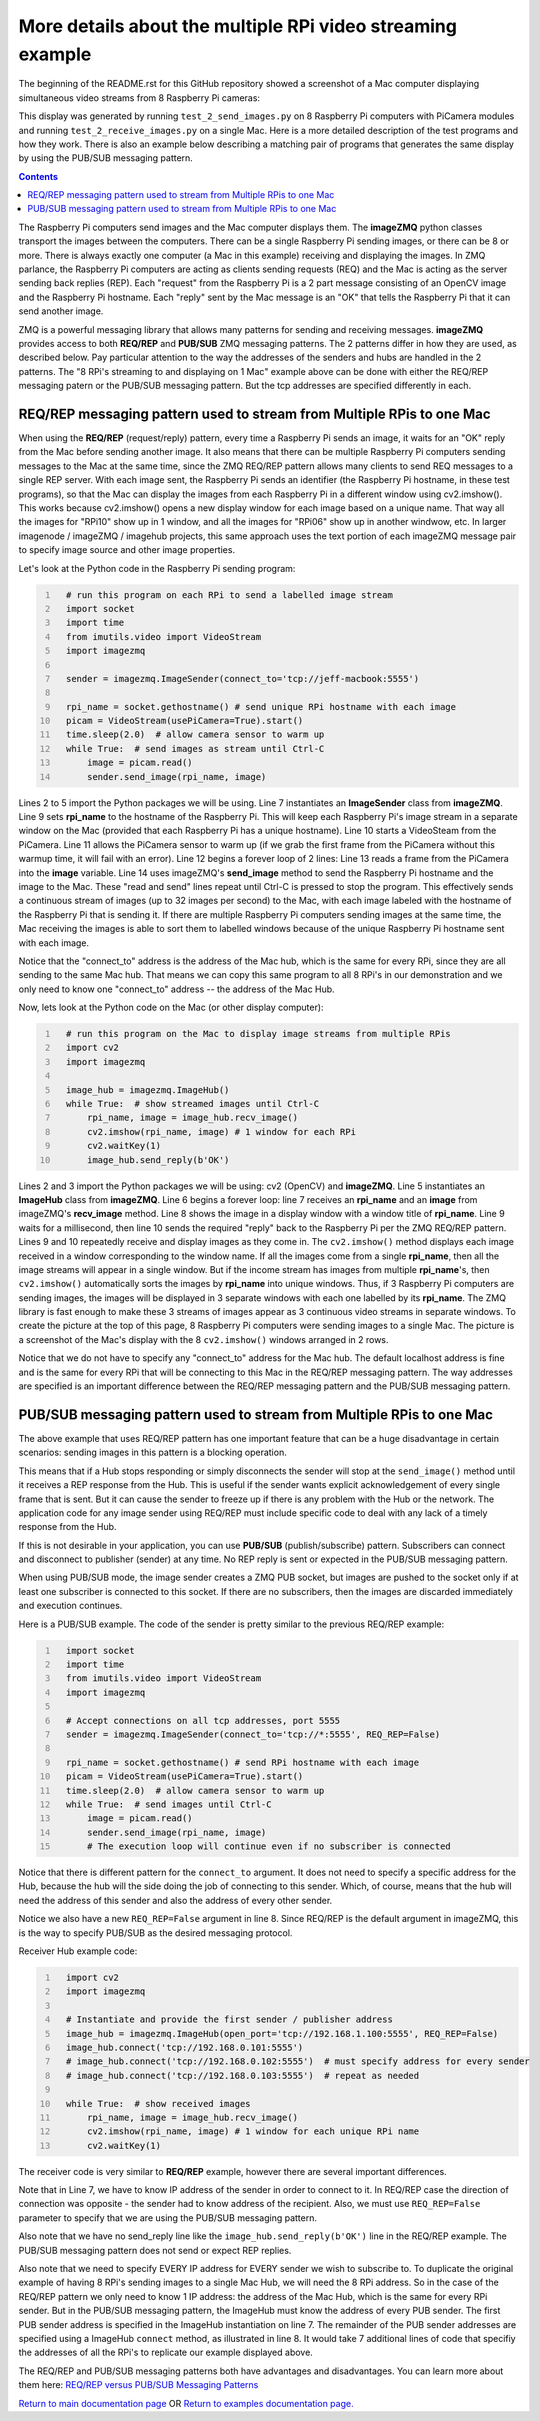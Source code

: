 ===========================================================
More details about the multiple RPi video streaming example
===========================================================

The beginning of the README.rst for this GitHub repository showed a screenshot
of a Mac computer displaying simultaneous video streams from 8 Raspberry Pi
cameras:

.. image:: images/screenshottest.png

This display was generated by running ``test_2_send_images.py`` on 8
Raspberry Pi computers with PiCamera modules and running
``test_2_receive_images.py`` on a single Mac. Here is a more detailed
description of the test programs and how they work. There is also an example
below describing a matching pair of programs that generates the same display
by using the PUB/SUB messaging pattern.

.. contents::

The Raspberry Pi computers send images and the Mac computer displays them. The
**imageZMQ** python classes transport the images between the computers. There
can be a single Raspberry Pi sending images, or there can be 8 or more. There
is always exactly one computer (a Mac in this example) receiving and displaying
the images. In ZMQ parlance, the Raspberry Pi computers are acting as
clients sending requests (REQ) and the Mac is acting as the server sending back
replies (REP). Each "request" from the Raspberry Pi is a 2 part message
consisting of an OpenCV image and the Raspberry Pi hostname. Each "reply" sent
by the Mac message is an "OK" that tells the Raspberry Pi that it can send
another image.

ZMQ is a powerful messaging library that allows many patterns for sending and
receiving messages. **imageZMQ** provides access to both **REQ/REP** and
**PUB/SUB** ZMQ messaging patterns. The 2 patterns differ in how they are used,
as described below. Pay particular attention to the way the addresses of the
senders and hubs are handled in the 2 patterns. The "8 RPi's streaming to and
displaying on 1 Mac" example above can be done with either the REQ/REP
messaging patern or the PUB/SUB messaging pattern. But the tcp addresses are
specified differently in each.

REQ/REP messaging pattern used to stream from Multiple RPis to one Mac
=====================================================================

When using the **REQ/REP** (request/reply) pattern, every time a Raspberry Pi sends
an image, it waits for an "OK" reply from the Mac before sending another image.
It also means that there can be multiple Raspberry Pi computers sending messages
to the Mac at the same time, since the ZMQ REQ/REP pattern allows many clients
to send REQ messages to a single REP server. With each image sent, the Raspberry
Pi sends an identifier (the Raspberry Pi hostname, in these test programs), so
that the Mac can display the images from each Raspberry Pi in a different window
using cv2.imshow(). This works because cv2.imshow() opens a new display window
for each image based on a unique name. That way all the images for "RPi10"
show up in 1 window, and all the images for "RPi06" show up in another windwow,
etc. In larger imagenode / imageZMQ / imagehub projects, this same approach uses
the text portion of each imageZMQ message pair to specify image source and other
image properties.

Let's look at the Python code in the Raspberry Pi sending program:

.. code-block:: python
  :number-lines:

    # run this program on each RPi to send a labelled image stream
    import socket
    import time
    from imutils.video import VideoStream
    import imagezmq

    sender = imagezmq.ImageSender(connect_to='tcp://jeff-macbook:5555')

    rpi_name = socket.gethostname() # send unique RPi hostname with each image
    picam = VideoStream(usePiCamera=True).start()
    time.sleep(2.0)  # allow camera sensor to warm up
    while True:  # send images as stream until Ctrl-C
        image = picam.read()
        sender.send_image(rpi_name, image)


Lines 2 to 5 import the Python packages we will be using. Line 7 instantiates
an **ImageSender** class from **imageZMQ**. Line 9 sets **rpi_name** to the
hostname of the Raspberry Pi. This will keep each Raspberry Pi's image stream in
a separate window on the Mac (provided that each Raspberry Pi has a unique
hostname). Line 10 starts a VideoSteam from the PiCamera. Line 11 allows
the PiCamera sensor to warm up (if we grab the first frame from the PiCamera without
this warmup time, it will fail with an error). Line 12 begins a forever loop of
2 lines: Line 13 reads a frame from the PiCamera into the **image** variable.
Line 14 uses imageZMQ's **send_image** method to send the Raspberry Pi hostname
and the image to the Mac. These "read and send" lines repeat until Ctrl-C is
pressed to stop the program. This effectively sends a continuous stream of images
(up to 32 images per second) to the Mac, with each image labeled with the hostname
of the Raspberry Pi that is sending it. If there are multiple Raspberry Pi
computers sending images at the same time, the Mac receiving the images is able
to sort them to labelled windows because of the unique Raspberry Pi hostname
sent with each image.

Notice that the "connect_to" address is the address of the Mac hub, which is
the same for every RPi, since they are all sending to the same Mac hub. That
means we can copy this same program to all 8 RPi's in our demonstration and
we only need to know one "connect_to" address -- the address of the Mac Hub.

Now, lets look at the Python code on the Mac (or other display computer):

.. code-block:: python
  :number-lines:

    # run this program on the Mac to display image streams from multiple RPis
    import cv2
    import imagezmq

    image_hub = imagezmq.ImageHub()
    while True:  # show streamed images until Ctrl-C
        rpi_name, image = image_hub.recv_image()
        cv2.imshow(rpi_name, image) # 1 window for each RPi
        cv2.waitKey(1)
        image_hub.send_reply(b'OK')

Lines 2 and 3 import the Python packages we will be using: cv2 (OpenCV) and
**imageZMQ**.  Line 5 instantiates an **ImageHub** class from **imageZMQ**.
Line 6 begins a forever loop: line 7 receives an **rpi_name** and an **image**
from imageZMQ's **recv_image** method. Line 8 shows the image in a display
window with a window title of **rpi_name**. Line 9 waits for a millisecond,
then line 10 sends the required "reply" back to the Raspberry Pi per the ZMQ
REQ/REP pattern. Lines 9 and 10 repeatedly receive and display images as they
come in. The ``cv2.imshow()`` method displays each image received in a window
corresponding to the window name. If all the images come from a single
**rpi_name**, then all the image streams will appear in a single window. But if
the income stream has images from multiple **rpi_name**'s, then ``cv2.imshow()``
automatically sorts the images by **rpi_name** into unique windows. Thus, if
3 Raspberry Pi computers are sending images, the images will be displayed in
3 separate windows with each one labelled by its **rpi_name**. The ZMQ library
is fast enough to make these 3 streams of images appear as 3 continuous video
streams in separate windows. To create the picture at the top of this page, 8
Raspberry Pi computers were sending images to a single Mac. The picture is a
screenshot of the Mac's display with the 8 ``cv2.imshow()`` windows arranged
in 2 rows.

Notice that we do not have to specify any "connect_to" address for the Mac hub.
The default localhost address is fine and is the same for every RPi that will be
connecting to this Mac in the REQ/REP messaging pattern. The way addresses are
specified is an important difference between the REQ/REP messaging pattern and
the PUB/SUB messaging pattern.

PUB/SUB messaging pattern used to stream from Multiple RPis to one Mac
=====================================================================

The above example that uses REQ/REP pattern has one important feature that can
be a huge disadvantage in certain scenarios: sending images in this pattern is a
blocking operation.

This means that if a Hub stops responding or simply disconnects the sender will
stop at the ``send_image()`` method until it receives a REP response from the Hub.
This is useful if the sender wants explicit acknowledgement of every single
frame that is sent. But it can cause the sender to freeze up if there is any
problem with the Hub or the network. The application code for any image sender
using REQ/REP must include specific code to deal with any lack of a timely
response from the Hub.

If this is not desirable in your application, you can use **PUB/SUB**
(publish/subscribe) pattern. Subscribers can connect and disconnect to
publisher (sender) at any time. No REP reply is sent or expected in the PUB/SUB
messaging pattern.

When using PUB/SUB mode, the image sender creates a ZMQ PUB socket, but images
are pushed to the socket only if at least one subscriber is connected to this
socket. If there are no subscribers, then the images are discarded immediately
and execution continues.

Here is a  PUB/SUB example. The code of the sender is pretty similar to the
previous REQ/REP example:

.. code:: python
  :number-lines:

    import socket
    import time
    from imutils.video import VideoStream
    import imagezmq

    # Accept connections on all tcp addresses, port 5555
    sender = imagezmq.ImageSender(connect_to='tcp://*:5555', REQ_REP=False)

    rpi_name = socket.gethostname() # send RPi hostname with each image
    picam = VideoStream(usePiCamera=True).start()
    time.sleep(2.0)  # allow camera sensor to warm up
    while True:  # send images until Ctrl-C
        image = picam.read()
        sender.send_image(rpi_name, image)
        # The execution loop will continue even if no subscriber is connected

Notice that there is different pattern for the ``connect_to`` argument. It does
not need to specify a specific address for the Hub, because the hub will the
side doing the job of connecting to this sender. Which, of course, means that
the hub will need the address of this sender and also the address of every other
sender.

Notice we also have a new ``REQ_REP=False`` argument in line 8. Since REQ/REP is
the default argument in imageZMQ, this is the way to specify PUB/SUB as the
desired messaging protocol.

Receiver Hub example code:

.. code-block:: python
  :number-lines:

    import cv2
    import imagezmq

    # Instantiate and provide the first sender / publisher address
    image_hub = imagezmq.ImageHub(open_port='tcp://192.168.1.100:5555', REQ_REP=False)
    image_hub.connect('tcp://192.168.0.101:5555')
    # image_hub.connect('tcp://192.168.0.102:5555')  # must specify address for every sender
    # image_hub.connect('tcp://192.168.0.103:5555')  # repeat as needed

    while True:  # show received images
        rpi_name, image = image_hub.recv_image()
        cv2.imshow(rpi_name, image) # 1 window for each unique RPi name
        cv2.waitKey(1)

The receiver code is very similar to **REQ/REP** example, however there are
several important differences.

Note that in Line 7, we have to know IP address of the sender in order to
connect to it. In REQ/REP case the direction of connection was opposite - the
sender had to know address of the recipient. Also, we must use ``REQ_REP=False``
parameter to specify that we are using the PUB/SUB messaging pattern.

Also note that we have no send_reply line like the
``image_hub.send_reply(b'OK')`` line in the REQ/REP example. The PUB/SUB
messaging pattern does not send or expect REP replies.

Also note that we need to specify EVERY IP address for EVERY sender we wish to
subscribe to. To duplicate the original example of having 8 RPi's sending images
to a single Mac Hub, we will need the 8 RPi address. So in the case of the
REQ/REP pattern we only need to know 1 IP address: the address of the Mac Hub,
which is the same for every RPi sender. But in the PUB/SUB messaging pattern,
the ImageHub must know the address of every PUB sender. The first PUB sender
address is specified in the ImageHub instantiation on line 7. The remainder of
the PUB sender addresses are specified using a ImageHub ``connect`` method, as
illustrated in line 8. It would take 7 additional lines of code that specifiy
the addresses of all the RPi's to replicate our example displayed above.

The REQ/REP and PUB/SUB messaging patterns both have advantages and disadvantages.
You can learn more about them here:
`REQ/REP versus PUB/SUB Messaging Patterns <req-vs-pub.rst>`_


`Return to main documentation page <../README.rst>`_
OR
`Return to examples documentation page. <examples.rst>`_
